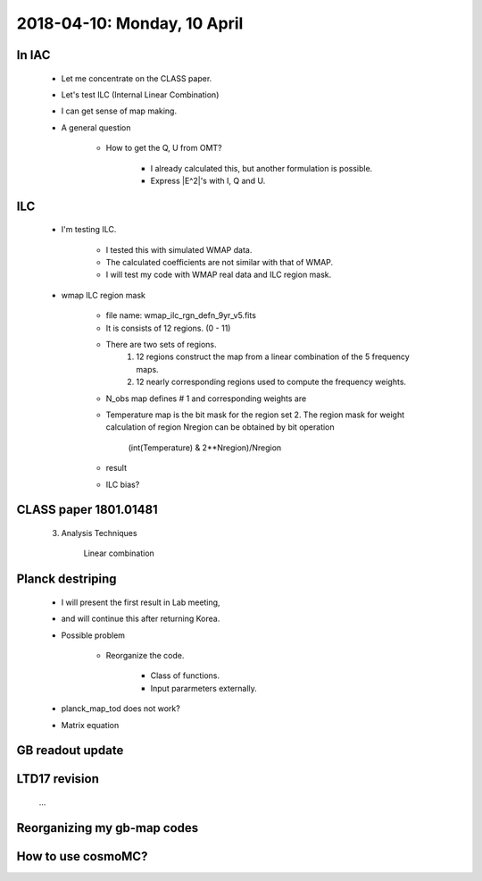 2018-04-10: Monday, 10 April 
========

In IAC
--------

    * Let me concentrate on the CLASS paper.
    * Let's test ILC (Internal Linear Combination) 
        
            
    * I can get sense of map making.

    * A general question

        * How to get the Q, U from OMT?
            
            * I already calculated this, but another formulation is possible.
            * Express |E^2|'s with I, Q and U.

ILC
--------
    
    * I'm testing ILC.
        
        * I tested this with simulated WMAP data.
        * The calculated coefficients are not similar with that of WMAP.
        * I will test my code with WMAP real data and ILC region mask.  

    * wmap ILC region mask

        * file name: wmap_ilc_rgn_defn_9yr_v5.fits
        * It is consists of 12 regions. (0 - 11)
        * There are two sets of regions.
            1. 12 regions construct the map from a linear combination of the 5 frequency maps. 
            2. 12 nearly corresponding regions used to compute the frequency weights.
        
        * N_obs map defines # 1 and corresponding weights are

        .. table::

        ====== ========= ========== =========== ========= ======== 
        Region K         Ka         Q           V         W
        ====== ========= ========== =========== ========= ======== 
         0     0.1555    -0.7572    -0.2689     2.2845    -0.4138       
         1     0.0375    -0.5137     0.0223     2.0378    -0.5839       
         2     0.0325    -0.3585    -0.3103     1.8521    -0.2157       
         3    -0.0910     0.1741    -0.6267     1.5870    -0.0433       
         4    -0.0762     0.0907    -0.4273     0.9707     0.4421       
         5     0.1998    -0.7758    -0.4295     2.4684    -0.4629       
         6    -0.0880     0.1712    -0.5306     1.0097     0.4378       
         7     0.1578    -0.8074    -0.0923     2.1966    -0.4547       
         8     0.1992    -0.1736    -1.8081     3.7271    -0.9446       
         9    -0.0813    -0.1579    -0.0551     1.2108     0.0836       
        10     0.1717    -0.8713    -0.1700     2.8314    -0.9618       
        11     0.2353    -0.8325    -0.6333     2.8603    -0.6298
        ====== ========= ========== =========== ========= ======== 

        * Temperature map is the bit mask for the region set 2. The region mask for weight calculation of region Nregion can be obtained by bit operation 
            
            (int(Temperature) & 2**Nregion)/Nregion

        * result
        
        .. table::

        ======= ========== =========== ============ ========== =========== 
        Region  K          Ka          Q            V          W
        ======= ========== =========== ============ ========== =========== 
         0      0.15598249 -0.76840032 -0.2439861   2.25748761 -0.40108368
         1      0.05580119 -0.64891956  0.20886469  1.94516617 -0.56091249
         2      0.04870606 -0.43982157 -0.23544233  1.85173357 -0.22517573
         3     -0.09966721  0.20603962 -0.64156034  1.56001983 -0.02483191
         4     -0.07788649  0.09463817 -0.42625146  0.96749314  0.44200665
         5      0.20911408 -0.80954245 -0.4140017   2.48203916 -0.46760909
         6     -0.08916492  0.16918989 -0.51966519  1.00020806  0.43943216
         7      0.1592802  -0.82595996 -0.05647229  2.15777996 -0.43462792
         8      0.20184709 -0.22999038 -1.69476912  3.62890983 -0.90599742
         9     -0.09951881 -0.10488847 -0.0569166   1.15666325  0.10466064
        10      0.17670934 -0.92921655 -0.06827675  2.74680974 -0.92602578
        11      0.2373374  -0.85279317 -0.59759696  2.82748343 -0.6144307 
        ======= ========== =========== ============ ========== =========== 

        * ILC bias?

CLASS paper 1801.01481
--------

    3. Analysis Techniques
        
        Linear combination 
        
        
    
Planck destriping
--------
    * I will present the first result in Lab meeting, 
    * and will continue this after returning Korea.

    * Possible problem

        * Reorganize the code.

            * Class of functions.
            * Input pararmeters externally.

    * planck_map_tod does not work?

    * Matrix equation 
        
GB readout update
--------

LTD17 revision
--------
    ...

Reorganizing my gb-map codes
--------

How to use cosmoMC?
--------
    





